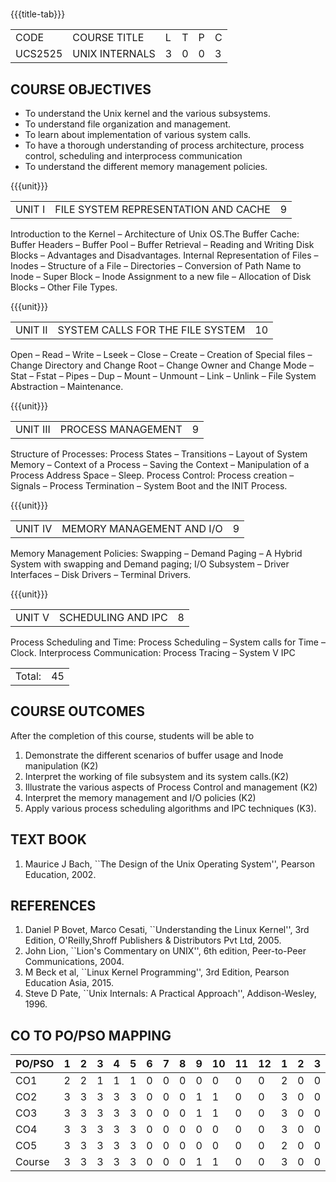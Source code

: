 * 
:properties:
:author: S Lakshmi Priya
:date: 13 April 2021
:end:

#+startup: showall
{{{title-tab}}}
| CODE    | COURSE TITLE   | L | T | P | C |
| UCS2525 | UNIX INTERNALS | 3 | 0 | 0 | 3 |


** COURSE OBJECTIVES
- To understand the Unix kernel and the various subsystems.
- To understand file organization and management.
- To learn about implementation of various system calls.
- To have a thorough understanding of process architecture, process
  control, scheduling and interprocess communication
- To understand the different memory management policies.

{{{unit}}}  
| UNIT I | FILE SYSTEM REPRESENTATION AND CACHE | 9 |
Introduction to the Kernel -- Architecture of Unix OS.The Buffer
Cache: Buffer Headers -- Buffer Pool -- Buffer Retrieval -- Reading
and Writing Disk Blocks -- Advantages and Disadvantages. Internal
Representation of Files -- Inodes -- Structure of a File --
Directories -- Conversion of Path Name to Inode -- Super Block --
Inode Assignment to a new file -- Allocation of Disk Blocks -- Other
File Types.

{{{unit}}}
|UNIT II| SYSTEM CALLS FOR THE FILE SYSTEM|		10|
Open -- Read -- Write -- Lseek -- Close -- Create -- Creation of
Special files -- Change Directory and Change Root -- Change Owner and
Change Mode -- Stat -- Fstat -- Pipes -- Dup -- Mount -- Unmount --
Link -- Unlink -- File System Abstraction -- Maintenance.

{{{unit}}}
|UNIT III| PROCESS MANAGEMENT|				9|
Structure of Processes: Process States -- Transitions -- Layout of
System Memory -- Context of a Process -- Saving the Context --
Manipulation of a Process Address Space -- Sleep. Process Control:
Process creation -- Signals -- Process Termination -- System Boot and
the INIT Process.

{{{unit}}}
|UNIT IV| MEMORY MANAGEMENT AND I/O|			9|
Memory Management Policies: Swapping -- Demand Paging -- A Hybrid
System with swapping and Demand paging; I/O Subsystem -- Driver
Interfaces -- Disk Drivers -- Terminal Drivers.

{{{unit}}}
|UNIT V| SCHEDULING AND IPC|				8|
Process Scheduling and Time: Process Scheduling -- System calls for
Time -- Clock. Interprocess Communication: Process Tracing – System V
IPC

|Total:|45|

** COURSE OUTCOMES
After the completion of this course, students will be able to 
1. Demonstrate the different scenarios of buffer usage and Inode
   manipulation (K2)
2. Interpret the working of file subsystem and its system calls.(K2)
3. Illustrate the various aspects of Process Control and management
   (K2)
4. Interpret the memory management and I/O policies (K2)
5. Apply various process scheduling algorithms and IPC techniques
   (K3).

** TEXT BOOK
1. Maurice J Bach, ``The Design of the Unix Operating System'',
   Pearson Education, 2002.

** REFERENCES
1. Daniel P Bovet, Marco Cesati, ``Understanding the Linux Kernel'',
   3rd Edition, O'Reilly,Shroff Publishers & Distributors Pvt
   Ltd, 2005.
2. John Lion, ``Lion's Commentary on UNIX'', 6th edition, Peer-to-Peer
   Communications, 2004.
3. M Beck et al, ``Linux Kernel Programming'', 3rd Edition, Pearson
   Education Asia, 2015.
4. Steve D Pate, ``Unix Internals: A Practical Approach'',
   Addison-Wesley, 1996.


** CO TO PO/PSO MAPPING 
#+NAME: co-po-mapping
| PO/PSO | 1 | 2 | 3 | 4 | 5 | 6 | 7 | 8 | 9 | 10 | 11 | 12 | 1 | 2 | 3 |
|--------+---+---+---+---+---+---+---+---+---+----+----+----+---+---+---|
| CO1    | 2 | 2 | 1 | 1 | 1 | 0 | 0 | 0 | 0 |  0 |  0 |  0 | 2 | 0 | 0 |
| CO2    | 3 | 3 | 3 | 3 | 3 | 0 | 0 | 0 | 1 |  1 |  0 |  0 | 3 | 0 | 0 |
| CO3    | 3 | 3 | 3 | 3 | 3 | 0 | 0 | 0 | 1 |  1 |  0 |  0 | 3 | 0 | 0 |
| CO4    | 3 | 3 | 3 | 3 | 3 | 0 | 0 | 0 | 0 |  0 |  0 |  0 | 3 | 0 | 0 |
| CO5    | 3 | 3 | 3 | 3 | 3 | 0 | 0 | 0 | 0 |  0 |  0 |  0 | 2 | 0 | 0 |
|--------+---+---+---+---+---+---+---+---+---+----+----+----+---+---+---|
| Course | 3 | 3 | 3 | 3 | 3 | 0 | 0 | 0 | 1 |  1 |  0 |  0 | 3 | 0 | 0 |

# | Score          | 14 | 14 | 13 | 13 | 13 | 0 | 0 | 0 | 2 |  2 |  0 |  0 | 13 | 0 | 0 |
